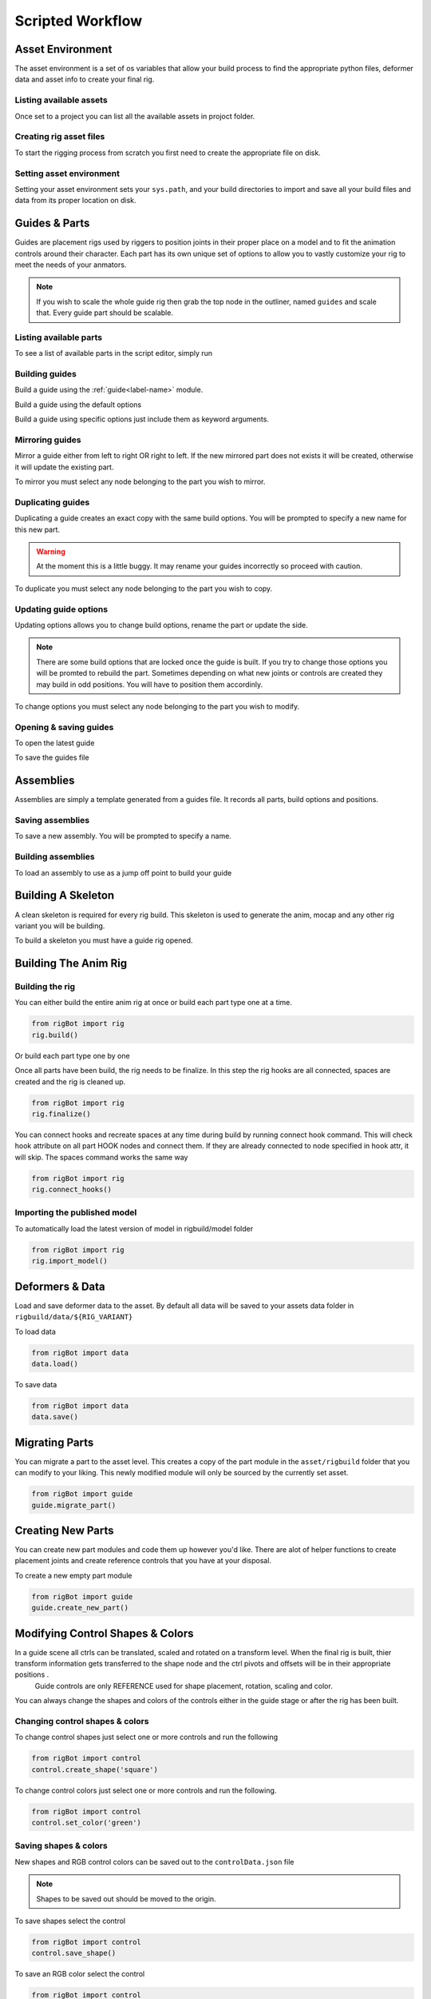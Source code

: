 .. commsrigging 2 documentation master file, created by
   sphinx-quickstart on Sun Jul 22 11:04:41 2018.
   You can adapt this file completely to your liking, but it should at least
   contain the root `toctree` directive.

*********************
Scripted Workflow
*********************


Asset Environment
*******************

The asset environment is a set of os variables that allow your build process to
find the appropriate python files, deformer data and asset info to create your final rig.

Listing available assets
-------------------------

Once set to a project you can list all the available  assets in projoct folder.

.. code-block:: python
   :emphasize-lines: 2

   from rigBot import env
   env.list_assets()


Creating rig asset files
-------------------------

To start the rigging process from scratch you first need to create the appropriate file on disk.


.. code-block:: python
   :emphasize-lines: 2

   from rigBot import env
   env.make_rig_asset('Bob')

.. seealso::
        :ref:`env.make_rig_asset<env-label>`



Setting asset environment
----------------------------------

Setting your asset environment sets your ``sys.path``, and your build directories to import
and save all your build files and data from its proper location on disk.

.. code-block:: python
   :emphasize-lines: 2

   from rigBot import env
   env.set_asset('Bob')

.. seealso::
        :ref:`env.set_asset<env-label>`

Guides & Parts
*******************

Guides are placement rigs used by riggers to position joints in their proper place on a model
and to fit the animation controls around their character. Each part has its own unique set of options
to allow you to vastly customize your rig to meet the needs of your anmators.

.. note:: If you wish to scale the whole guide rig then grab the top node in the outliner, named ``guides`` and scale that. Every guide part should be scalable.

.. seealso:: For more information on part modules see
    :ref:`Rig Parts<parts-label>`


Listing available parts
------------------------

To see a list of available parts in the script editor, simply run

.. code-block:: python
   :emphasize-lines: 2

   from rigBot import guide
   guide.list_parts()

Building guides
-------------------

Build a guide using the
:ref:`guide<label-name>` module.

Build a guide using the default options

.. code-block:: python
   :emphasize-lines: 2

   from rigBot import guide
   guide.build('bipedArm')

Build a guide using specific options just include them as keyword arguments.

.. code-block:: python
   :emphasize-lines: 2

   from rigBot import guide
   guide.build('bipedArm', side='C', name='front', numberTwistJoints=3)

Mirroring guides
------------------
Mirror a guide either from left to right OR right to left. If the new mirrored part does not
exists it will be created, otherwise it will update the existing part.

To mirror you must select any node belonging to the part you wish to mirror.

.. code-block:: python
   :emphasize-lines: 2

   from rigBot import guide
   guide.mirror()


Duplicating guides
--------------------
Duplicating a guide creates an exact copy with the same build options.
You will be prompted to specify a new name for this new part.

.. warning:: At the moment this is a little buggy. It may rename your guides incorrectly so proceed with caution.

To duplicate you must select any node belonging to the part you wish to copy.

.. code-block:: python
   :emphasize-lines: 2

   from rigBot import guide
   guide.duplicate()


Updating guide options
------------------------
Updating options allows you to change build options, rename the part or update the side.

.. note:: There are some build options that are locked once the guide is built. If you try to change those options you will be promted to rebuild the part. Sometimes depending on what new joints or controls are created they may build in odd positions. You will have to position them accordinly.

To change options you must select any node belonging to the part you wish to modify.

.. code-block:: python
   :emphasize-lines: 2

   from rigBot import guide
   guide.update_options(name='myNewName', parent='myNewParent')


Opening & saving guides
------------------------


To open the latest guide

.. code-block:: python
   :emphasize-lines: 2

   from rigBot import guide
   guide.load()

To save the guides file

.. code-block:: python
   :emphasize-lines: 2

   from rigBot import guide
   guide.save()

Assemblies
*******************

Assemblies are simply a template generated from a guides file. It records all parts, build options and positions.

Saving assemblies
--------------------

To save a new assembly. You will be prompted to specify a name.

.. code-block:: python
    :emphasize-lines: 2

    from rigBot import guide
    guide.save_assembly()

Building assemblies
--------------------

To load an assembly to use as a jump off point to build your guide

.. code-block:: python
    :emphasize-lines: 2

    from rigBot import guide
    guide.build_assembly('genericMan')

Building A Skeleton
*********************

A clean skeleton is required for every rig build. This skeleton is used to generate
the anim, mocap and any other rig variant you will be building.

To build a skeleton you must have a guide rig opened.

.. code-block:: python
    :emphasize-lines: 2

    from rigBot import skel
    skel.build()

Building The Anim Rig
**********************

Building the rig
---------------------
You can either build the entire anim rig at once or build each part type
one at a time.

.. code-block:: python

    from rigBot import rig
    rig.build()

Or build each part type one by one

.. code-block:: python
    :emphasize-lines: 2, 3, 4

    from rigBot import rig
    rig.build('worldRoot')
    rig.build('torso')
    rig.build('bipedArm')

Once all parts have been build, the rig needs to be finalize. In this step the
rig hooks are all connected, spaces are created and the rig is cleaned up.

.. code-block:: python

    from rigBot import rig
    rig.finalize()

You can connect hooks and recreate spaces at any time during build by running connect hook command.
This will check hook attribute on all part HOOK nodes and connect them.  If they are already connected to node specified in hook attr, it will skip.
The spaces command works the same way

.. code-block:: python

    from rigBot import rig
    rig.connect_hooks()

Importing the published model
-------------------------------

To automatically load the latest version of model in rigbuild/model folder

.. code-block:: python

    from rigBot import rig
    rig.import_model()

Deformers & Data
*******************

Load and save deformer data to the asset. By default all data will be saved to your assets
data folder in ``rigbuild/data/${RIG_VARIANT}``

To load data

.. code-block:: python

    from rigBot import data
    data.load()


To save data

.. code-block:: python

    from rigBot import data
    data.save()

.. seealso::
    :ref:`data.load & data.save<data-label>`

Migrating Parts
*******************

You can migrate a part to the asset level. This creates a copy of the part module in the ``asset/rigbuild`` folder that
you can modify to your liking. This newly modified module will only be sourced by the currently set asset.

.. code-block:: python

    from rigBot import guide
    guide.migrate_part()

.. seealso::
    :ref:`guides.migrate_part<label-name>`

Creating New Parts
*******************

You can create new part modules and code them up however you'd like. There are alot of helper functions to create placement joints and create reference controls that you have at your disposal.

To create a new empty part module

.. code-block:: python

    from rigBot import guide
    guide.create_new_part()

.. seealso::
    :ref:`guides.create_new_part<label-name>`

Modifying Control Shapes & Colors
***********************************

In a guide scene all ctrls can be translated, scaled and rotated on a transform level. When the final rig is built, thier transform information gets transferred to the shape node and the ctrl pivots and offsets will be in their appropriate positions .
    Guide controls are only REFERENCE used for shape placement, rotation, scaling and color.

You can always change the shapes and colors of the controls either in the guide stage or after the rig has been built.

Changing control shapes & colors
-----------------------------------

To change control shapes just select one or more controls and run the following

.. code-block:: python

    from rigBot import control
    control.create_shape('square')

To change control colors just select one or more controls and run the following.

.. code-block:: python

    from rigBot import control
    control.set_color('green')

Saving shapes & colors
-------------------------

New shapes and RGB control colors can be saved out to the ``controlData.json`` file

.. note:: Shapes to be saved out should be moved to the origin.

To save shapes select the control

.. code-block:: python

    from rigBot import control
    control.save_shape()

To save an RGB color select the control

.. code-block:: python

    from rigBot import control
    control.save_color()

Available shapes and colors
-----------------------------

To see a list of all available shapes

.. code-block:: python

    from rigBot import control
    control.shapes

To see a list of all available colors

.. code-block:: python

    from rigBot import control
    control.colors

.. seealso::
    :ref:`control<control-label>` and
    :ref:`data.controlShapes<control-shape-label>`

Modifying rigAll.py
*********************

The ``${RIG_ASSET}_rigAll.py`` is your complete build list for your rig or rig variant.
The following is a list of the standard operations run during a build.

This file is created for each asset when the ``env.make_rig_asset`` function is called.
If you wish to modify this file. It lives in ``${RIG_ASSET}/work/rig/rig/rigbuild`` folder.
You will rarely need to modify this.

the ``${RIG_ASSET}_custom.py`` file already has empty slots for your custom code.

.. warning:: At the moment this file is a simple python file. Would like to allow for UI introspection in future.

Rig All build operations:

- Load the latest guide file
- Build skeleton
- Run asset.custom.post_skel code (this is for you to code any adjustments needed BEFORE THE animation rig is build for all the parts)
- Build the rig
- Run asset.custom.post_rig code
- Load the latest published model
- Run asset.custom.pre_bind code(this is for you to code any adjustments needed BEFORE THE deformation data is imported)
- Load deformers and other data
- Run asset.custom.post_bind code
- Connect hooks
- Create spaces
- Run asset.custom.post_finalize code

.. seealso::
    :ref:`asset_rigALL<rigall-label>` and
    :ref:`asset_rigALL<assetcustom-label>`

